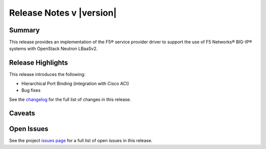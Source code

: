 .. _lbaasv2-driver-release-notes:

Release Notes v |version|
#########################

Summary
-------

This release provides an implementation of the F5® service provider driver to support the use of F5 Networks® BIG-IP® systems with OpenStack Neutron LBaaSv2.

Release Highlights
------------------

This release introduces the following:

- Hierarchical Port Binding (integration with Cisco ACI)
- Bug fixes

See the `changelog <https://github.com/F5Networks/f5-openstack-lbaasv2-driver/compare/v8.2.0...v8.3.0.b2>`_ for the full list of changes in this release.

Caveats
-------

Open Issues
-----------

See the project `issues page <https://github.com/F5Networks/f5-openstack-lbaasv2-driver/issues>`_ for a full list of open issues in this release.

